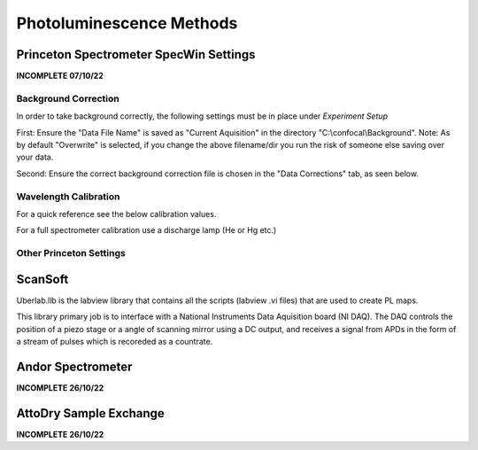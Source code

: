 Photoluminescence Methods
==========================

Princeton Spectrometer SpecWin Settings
----------------------------------------

**INCOMPLETE 07/10/22**

Background Correction
```````````````````````

In order to take background correctly, the following settings must be in place under *Experiment Setup*

First: Ensure the "Data File Name" is saved as "Current Aquisition" in the directory "C:\\confocal\\Background".
Note: As by default "Overwrite" is selected, if you change the above filename/dir you run the risk of someone else saving over your data.

Second: Ensure the correct background correction file is chosen in the "Data Corrections" tab, as seen below. 

|DataFile| |DataCorrections|
|Folder|

.. |DataFile| image:: ../_static/Princeton_SOP/Datafile.PNG
   :width: 45%

.. |DataCorrections| image:: ../_static/Princeton_SOP/DataCorrection.PNG
   :width: 45%

.. |Folder| image:: ../_static/Princeton_SOP/Folder.PNG
   :width: 90%


Wavelength Calibration
```````````````````````

For a quick reference see the below calibration values. 

For a full spectrometer calibration use a discharge lamp (He or Hg etc.)
|Calibration|

.. |Calibration| image:: ../_static/Princeton_SOP/Calibration.PNG
  :width: 45%

Other Princeton Settings
`````````````````````````

|Main| |ROI|
|Processes| |Timing|

.. |Main| image:: ../_static/Princeton_SOP/Main.PNG
   :width: 45%

.. |Processes| image:: ../_static/Princeton_SOP/Processes.PNG
   :width: 45%

.. |ROI| image:: ../_static/Princeton_SOP/ROI.PNG
   :width: 45%

.. |Timing| image:: ../_static/Princeton_SOP/Timing.PNG
   :width: 45%


ScanSoft
-----------------------------
Uberlab.llb is the labview library that contains all the scripts (labview .vi files) that are used to create PL maps.

This library primary job is to interface with a National Instruments Data Aquisition board (NI DAQ). The DAQ controls the position of a piezo stage or a angle of scanning mirror using a DC output, and receives a signal from APDs in the form of a stream of pulses which is recoreded as a countrate.



Andor Spectrometer 
-----------------------------

**INCOMPLETE 26/10/22**

AttoDry Sample Exchange
-----------------------------

**INCOMPLETE 26/10/22**



